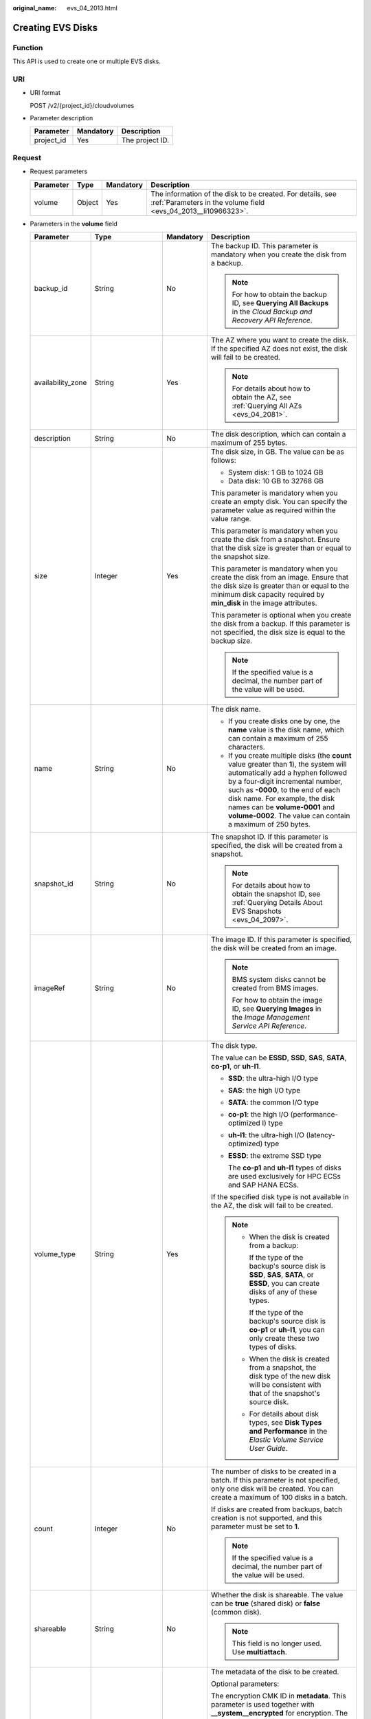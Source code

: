 :original_name: evs_04_2013.html

.. _evs_04_2013:

Creating EVS Disks
==================

Function
--------

This API is used to create one or multiple EVS disks.

URI
---

-  URI format

   POST /v2/{project_id}/cloudvolumes

-  Parameter description

   ========== ========= ===============
   Parameter  Mandatory Description
   ========== ========= ===============
   project_id Yes       The project ID.
   ========== ========= ===============

Request
-------

-  Request parameters

   +-----------+--------+-----------+------------------------------------------------------------------------------------------------------------------------------+
   | Parameter | Type   | Mandatory | Description                                                                                                                  |
   +===========+========+===========+==============================================================================================================================+
   | volume    | Object | Yes       | The information of the disk to be created. For details, see :ref:`Parameters in the volume field <evs_04_2013__li10966323>`. |
   +-----------+--------+-----------+------------------------------------------------------------------------------------------------------------------------------+

-  .. _evs_04_2013__li10966323:

   Parameters in the **volume** field

   +-------------------+--------------------+-----------------+------------------------------------------------------------------------------------------------------------------------------------------------------------------------------------------------------------------------------------------------------------------------------------------------------------------------------------------------------------------+
   | Parameter         | Type               | Mandatory       | Description                                                                                                                                                                                                                                                                                                                                                      |
   +===================+====================+=================+==================================================================================================================================================================================================================================================================================================================================================================+
   | backup_id         | String             | No              | The backup ID. This parameter is mandatory when you create the disk from a backup.                                                                                                                                                                                                                                                                               |
   |                   |                    |                 |                                                                                                                                                                                                                                                                                                                                                                  |
   |                   |                    |                 | .. note::                                                                                                                                                                                                                                                                                                                                                        |
   |                   |                    |                 |                                                                                                                                                                                                                                                                                                                                                                  |
   |                   |                    |                 |    For how to obtain the backup ID, see **Querying All Backups** in the *Cloud Backup and Recovery API Reference*.                                                                                                                                                                                                                                               |
   +-------------------+--------------------+-----------------+------------------------------------------------------------------------------------------------------------------------------------------------------------------------------------------------------------------------------------------------------------------------------------------------------------------------------------------------------------------+
   | availability_zone | String             | Yes             | The AZ where you want to create the disk. If the specified AZ does not exist, the disk will fail to be created.                                                                                                                                                                                                                                                  |
   |                   |                    |                 |                                                                                                                                                                                                                                                                                                                                                                  |
   |                   |                    |                 | .. note::                                                                                                                                                                                                                                                                                                                                                        |
   |                   |                    |                 |                                                                                                                                                                                                                                                                                                                                                                  |
   |                   |                    |                 |    For details about how to obtain the AZ, see :ref:`Querying All AZs <evs_04_2081>`.                                                                                                                                                                                                                                                                            |
   +-------------------+--------------------+-----------------+------------------------------------------------------------------------------------------------------------------------------------------------------------------------------------------------------------------------------------------------------------------------------------------------------------------------------------------------------------------+
   | description       | String             | No              | The disk description, which can contain a maximum of 255 bytes.                                                                                                                                                                                                                                                                                                  |
   +-------------------+--------------------+-----------------+------------------------------------------------------------------------------------------------------------------------------------------------------------------------------------------------------------------------------------------------------------------------------------------------------------------------------------------------------------------+
   | size              | Integer            | Yes             | The disk size, in GB. The value can be as follows:                                                                                                                                                                                                                                                                                                               |
   |                   |                    |                 |                                                                                                                                                                                                                                                                                                                                                                  |
   |                   |                    |                 | -  System disk: 1 GB to 1024 GB                                                                                                                                                                                                                                                                                                                                  |
   |                   |                    |                 | -  Data disk: 10 GB to 32768 GB                                                                                                                                                                                                                                                                                                                                  |
   |                   |                    |                 |                                                                                                                                                                                                                                                                                                                                                                  |
   |                   |                    |                 | This parameter is mandatory when you create an empty disk. You can specify the parameter value as required within the value range.                                                                                                                                                                                                                               |
   |                   |                    |                 |                                                                                                                                                                                                                                                                                                                                                                  |
   |                   |                    |                 | This parameter is mandatory when you create the disk from a snapshot. Ensure that the disk size is greater than or equal to the snapshot size.                                                                                                                                                                                                                   |
   |                   |                    |                 |                                                                                                                                                                                                                                                                                                                                                                  |
   |                   |                    |                 | This parameter is mandatory when you create the disk from an image. Ensure that the disk size is greater than or equal to the minimum disk capacity required by **min_disk** in the image attributes.                                                                                                                                                            |
   |                   |                    |                 |                                                                                                                                                                                                                                                                                                                                                                  |
   |                   |                    |                 | This parameter is optional when you create the disk from a backup. If this parameter is not specified, the disk size is equal to the backup size.                                                                                                                                                                                                                |
   |                   |                    |                 |                                                                                                                                                                                                                                                                                                                                                                  |
   |                   |                    |                 | .. note::                                                                                                                                                                                                                                                                                                                                                        |
   |                   |                    |                 |                                                                                                                                                                                                                                                                                                                                                                  |
   |                   |                    |                 |    If the specified value is a decimal, the number part of the value will be used.                                                                                                                                                                                                                                                                               |
   +-------------------+--------------------+-----------------+------------------------------------------------------------------------------------------------------------------------------------------------------------------------------------------------------------------------------------------------------------------------------------------------------------------------------------------------------------------+
   | name              | String             | No              | The disk name.                                                                                                                                                                                                                                                                                                                                                   |
   |                   |                    |                 |                                                                                                                                                                                                                                                                                                                                                                  |
   |                   |                    |                 | -  If you create disks one by one, the **name** value is the disk name, which can contain a maximum of 255 characters.                                                                                                                                                                                                                                           |
   |                   |                    |                 | -  If you create multiple disks (the **count** value greater than **1**), the system will automatically add a hyphen followed by a four-digit incremental number, such as **-0000**, to the end of each disk name. For example, the disk names can be **volume-0001** and **volume-0002**. The value can contain a maximum of 250 bytes.                         |
   +-------------------+--------------------+-----------------+------------------------------------------------------------------------------------------------------------------------------------------------------------------------------------------------------------------------------------------------------------------------------------------------------------------------------------------------------------------+
   | snapshot_id       | String             | No              | The snapshot ID. If this parameter is specified, the disk will be created from a snapshot.                                                                                                                                                                                                                                                                       |
   |                   |                    |                 |                                                                                                                                                                                                                                                                                                                                                                  |
   |                   |                    |                 | .. note::                                                                                                                                                                                                                                                                                                                                                        |
   |                   |                    |                 |                                                                                                                                                                                                                                                                                                                                                                  |
   |                   |                    |                 |    For details about how to obtain the snapshot ID, see :ref:`Querying Details About EVS Snapshots <evs_04_2097>`.                                                                                                                                                                                                                                               |
   +-------------------+--------------------+-----------------+------------------------------------------------------------------------------------------------------------------------------------------------------------------------------------------------------------------------------------------------------------------------------------------------------------------------------------------------------------------+
   | imageRef          | String             | No              | The image ID. If this parameter is specified, the disk will be created from an image.                                                                                                                                                                                                                                                                            |
   |                   |                    |                 |                                                                                                                                                                                                                                                                                                                                                                  |
   |                   |                    |                 | .. note::                                                                                                                                                                                                                                                                                                                                                        |
   |                   |                    |                 |                                                                                                                                                                                                                                                                                                                                                                  |
   |                   |                    |                 |    BMS system disks cannot be created from BMS images.                                                                                                                                                                                                                                                                                                           |
   |                   |                    |                 |                                                                                                                                                                                                                                                                                                                                                                  |
   |                   |                    |                 |    For how to obtain the image ID, see **Querying Images** in the *Image Management Service API Reference*.                                                                                                                                                                                                                                                      |
   +-------------------+--------------------+-----------------+------------------------------------------------------------------------------------------------------------------------------------------------------------------------------------------------------------------------------------------------------------------------------------------------------------------------------------------------------------------+
   | volume_type       | String             | Yes             | The disk type.                                                                                                                                                                                                                                                                                                                                                   |
   |                   |                    |                 |                                                                                                                                                                                                                                                                                                                                                                  |
   |                   |                    |                 | The value can be **ESSD**, **SSD**, **SAS**, **SATA**, **co-p1**, or **uh-l1**.                                                                                                                                                                                                                                                                                  |
   |                   |                    |                 |                                                                                                                                                                                                                                                                                                                                                                  |
   |                   |                    |                 | -  **SSD**: the ultra-high I/O type                                                                                                                                                                                                                                                                                                                              |
   |                   |                    |                 |                                                                                                                                                                                                                                                                                                                                                                  |
   |                   |                    |                 | -  **SAS**: the high I/O type                                                                                                                                                                                                                                                                                                                                    |
   |                   |                    |                 |                                                                                                                                                                                                                                                                                                                                                                  |
   |                   |                    |                 | -  **SATA**: the common I/O type                                                                                                                                                                                                                                                                                                                                 |
   |                   |                    |                 |                                                                                                                                                                                                                                                                                                                                                                  |
   |                   |                    |                 | -  **co-p1**: the high I/O (performance-optimized I) type                                                                                                                                                                                                                                                                                                        |
   |                   |                    |                 |                                                                                                                                                                                                                                                                                                                                                                  |
   |                   |                    |                 | -  **uh-l1**: the ultra-high I/O (latency-optimized) type                                                                                                                                                                                                                                                                                                        |
   |                   |                    |                 |                                                                                                                                                                                                                                                                                                                                                                  |
   |                   |                    |                 | -  **ESSD**: the extreme SSD type                                                                                                                                                                                                                                                                                                                                |
   |                   |                    |                 |                                                                                                                                                                                                                                                                                                                                                                  |
   |                   |                    |                 |    The **co-p1** and **uh-l1** types of disks are used exclusively for HPC ECSs and SAP HANA ECSs.                                                                                                                                                                                                                                                               |
   |                   |                    |                 |                                                                                                                                                                                                                                                                                                                                                                  |
   |                   |                    |                 | If the specified disk type is not available in the AZ, the disk will fail to be created.                                                                                                                                                                                                                                                                         |
   |                   |                    |                 |                                                                                                                                                                                                                                                                                                                                                                  |
   |                   |                    |                 | .. note::                                                                                                                                                                                                                                                                                                                                                        |
   |                   |                    |                 |                                                                                                                                                                                                                                                                                                                                                                  |
   |                   |                    |                 |    -  When the disk is created from a backup:                                                                                                                                                                                                                                                                                                                    |
   |                   |                    |                 |                                                                                                                                                                                                                                                                                                                                                                  |
   |                   |                    |                 |       If the type of the backup's source disk is **SSD**, **SAS**, **SATA**, or **ESSD**, you can create disks of any of these types.                                                                                                                                                                                                                            |
   |                   |                    |                 |                                                                                                                                                                                                                                                                                                                                                                  |
   |                   |                    |                 |       If the type of the backup's source disk is **co-p1** or **uh-l1**, you can only create these two types of disks.                                                                                                                                                                                                                                           |
   |                   |                    |                 |                                                                                                                                                                                                                                                                                                                                                                  |
   |                   |                    |                 |    -  When the disk is created from a snapshot, the disk type of the new disk will be consistent with that of the snapshot's source disk.                                                                                                                                                                                                                        |
   |                   |                    |                 |                                                                                                                                                                                                                                                                                                                                                                  |
   |                   |                    |                 |    -  For details about disk types, see **Disk Types and Performance** in the *Elastic Volume Service User Guide*.                                                                                                                                                                                                                                               |
   +-------------------+--------------------+-----------------+------------------------------------------------------------------------------------------------------------------------------------------------------------------------------------------------------------------------------------------------------------------------------------------------------------------------------------------------------------------+
   | count             | Integer            | No              | The number of disks to be created in a batch. If this parameter is not specified, only one disk will be created. You can create a maximum of 100 disks in a batch.                                                                                                                                                                                               |
   |                   |                    |                 |                                                                                                                                                                                                                                                                                                                                                                  |
   |                   |                    |                 | If disks are created from backups, batch creation is not supported, and this parameter must be set to **1**.                                                                                                                                                                                                                                                     |
   |                   |                    |                 |                                                                                                                                                                                                                                                                                                                                                                  |
   |                   |                    |                 | .. note::                                                                                                                                                                                                                                                                                                                                                        |
   |                   |                    |                 |                                                                                                                                                                                                                                                                                                                                                                  |
   |                   |                    |                 |    If the specified value is a decimal, the number part of the value will be used.                                                                                                                                                                                                                                                                               |
   +-------------------+--------------------+-----------------+------------------------------------------------------------------------------------------------------------------------------------------------------------------------------------------------------------------------------------------------------------------------------------------------------------------------------------------------------------------+
   | shareable         | String             | No              | Whether the disk is shareable. The value can be **true** (shared disk) or **false** (common disk).                                                                                                                                                                                                                                                               |
   |                   |                    |                 |                                                                                                                                                                                                                                                                                                                                                                  |
   |                   |                    |                 | .. note::                                                                                                                                                                                                                                                                                                                                                        |
   |                   |                    |                 |                                                                                                                                                                                                                                                                                                                                                                  |
   |                   |                    |                 |    This field is no longer used. Use **multiattach**.                                                                                                                                                                                                                                                                                                            |
   +-------------------+--------------------+-----------------+------------------------------------------------------------------------------------------------------------------------------------------------------------------------------------------------------------------------------------------------------------------------------------------------------------------------------------------------------------------+
   | metadata          | Map<String,String> | No              | The metadata of the disk to be created.                                                                                                                                                                                                                                                                                                                          |
   |                   |                    |                 |                                                                                                                                                                                                                                                                                                                                                                  |
   |                   |                    |                 | Optional parameters:                                                                                                                                                                                                                                                                                                                                             |
   |                   |                    |                 |                                                                                                                                                                                                                                                                                                                                                                  |
   |                   |                    |                 | The encryption CMK ID in **metadata**. This parameter is used together with **\__system__encrypted** for encryption. The length of **cmkid** is fixed at 36 bytes.                                                                                                                                                                                               |
   |                   |                    |                 |                                                                                                                                                                                                                                                                                                                                                                  |
   |                   |                    |                 | **\__system__encrypted**: the encryption field in **metadata**. The value can be **0** (does not encrypt the disk) or **1** (encrypts the disk). If this parameter is not specified, the encryption attribute of the disk will be the same as that of the data source. If the disk is not created from a data source, the disk will not be encrypted by default. |
   |                   |                    |                 |                                                                                                                                                                                                                                                                                                                                                                  |
   |                   |                    |                 | **full_clone**: If the disk is created from a snapshot and linked cloning needs to be used, set this parameter to **0**.                                                                                                                                                                                                                                         |
   |                   |                    |                 |                                                                                                                                                                                                                                                                                                                                                                  |
   |                   |                    |                 | **hw:passthrough**:                                                                                                                                                                                                                                                                                                                                              |
   |                   |                    |                 |                                                                                                                                                                                                                                                                                                                                                                  |
   |                   |                    |                 | -  If this parameter is set to **true**, the disk device type will be SCSI, which allows ECS OSs to directly access underlying storage media. SCSI reservation commands are supported.                                                                                                                                                                           |
   |                   |                    |                 | -  If this parameter is set to **false**, the disk device type will be VBD, which supports only simple SCSI read/write commands.                                                                                                                                                                                                                                 |
   |                   |                    |                 | -  If this parameter is not specified, the disk device type will be VBD.                                                                                                                                                                                                                                                                                         |
   +-------------------+--------------------+-----------------+------------------------------------------------------------------------------------------------------------------------------------------------------------------------------------------------------------------------------------------------------------------------------------------------------------------------------------------------------------------+
   | multiattach       | Boolean            | No              | Whether the disk is shareable. The default value is **false**.                                                                                                                                                                                                                                                                                                   |
   |                   |                    |                 |                                                                                                                                                                                                                                                                                                                                                                  |
   |                   |                    |                 | -  **true**: indicates a shared disk will be created.                                                                                                                                                                                                                                                                                                            |
   |                   |                    |                 | -  **false**: indicates a non-shared disk will be created.                                                                                                                                                                                                                                                                                                       |
   +-------------------+--------------------+-----------------+------------------------------------------------------------------------------------------------------------------------------------------------------------------------------------------------------------------------------------------------------------------------------------------------------------------------------------------------------------------+
   | tags              | Object             | No              | The tags to be added to the disk during the disk creation.                                                                                                                                                                                                                                                                                                       |
   |                   |                    |                 |                                                                                                                                                                                                                                                                                                                                                                  |
   |                   |                    |                 | A maximum of 10 tags can be created for a disk.                                                                                                                                                                                                                                                                                                                  |
   |                   |                    |                 |                                                                                                                                                                                                                                                                                                                                                                  |
   |                   |                    |                 | Tag keys of a tag must be unique. Deduplication will be performed for duplicate keys. Therefore, only one tag key in the duplicate keys is valid.                                                                                                                                                                                                                |
   |                   |                    |                 |                                                                                                                                                                                                                                                                                                                                                                  |
   |                   |                    |                 | -  Tag key: String type                                                                                                                                                                                                                                                                                                                                          |
   |                   |                    |                 |                                                                                                                                                                                                                                                                                                                                                                  |
   |                   |                    |                 |    -  Cannot be left blank.                                                                                                                                                                                                                                                                                                                                      |
   |                   |                    |                 |    -  Must be unique for each resource.                                                                                                                                                                                                                                                                                                                          |
   |                   |                    |                 |    -  Can contain a maximum of 36 characters.                                                                                                                                                                                                                                                                                                                    |
   |                   |                    |                 |    -  Can contain only digits, letters, hyphens (-), and underscores (_).                                                                                                                                                                                                                                                                                        |
   |                   |                    |                 |                                                                                                                                                                                                                                                                                                                                                                  |
   |                   |                    |                 | -  Tag value: String type                                                                                                                                                                                                                                                                                                                                        |
   |                   |                    |                 |                                                                                                                                                                                                                                                                                                                                                                  |
   |                   |                    |                 |    -  Can contain a maximum of 43 characters.                                                                                                                                                                                                                                                                                                                    |
   |                   |                    |                 |    -  Can contain only digits, letters, hyphens (-), and underscores (_).                                                                                                                                                                                                                                                                                        |
   +-------------------+--------------------+-----------------+------------------------------------------------------------------------------------------------------------------------------------------------------------------------------------------------------------------------------------------------------------------------------------------------------------------------------------------------------------------+

   .. note::

      Specifying either two of the **backup_id**, **snapshot_id**, and **imageRef** fields is not supported.

-  Example request

   .. code-block::

      {
          "volume": {
              "backup_id": null,
              "count": 1,
              "availability_zone": "az-dc-1",
              "description": "test_volume_1",
              "size": 120,
              "name": "test_volume_1",
              "volume_type": "SSD",
              "metadata": {
                  "__system__encrypted": "1",
                  "__system__cmkid": "37b0d52e-c249-40d6-83cb-2b93f22445bd"
              }
          }
      }

Response
--------

-  Response parameters

   +-----------+--------+---------------------------------------------------------------------------------------------------------------------------------+
   | Parameter | Type   | Description                                                                                                                     |
   +===========+========+=================================================================================================================================+
   | job_id    | String | The task ID.                                                                                                                    |
   +-----------+--------+---------------------------------------------------------------------------------------------------------------------------------+
   | error     | Object | The error message returned if an error occurs. For details, see :ref:`Parameters in the error field <evs_04_2013__li24688256>`. |
   +-----------+--------+---------------------------------------------------------------------------------------------------------------------------------+

-  .. _evs_04_2013__li24688256:

   Parameters in the **error** field

   +-----------------------+-----------------------+-------------------------------------------------------------------------+
   | Parameter             | Type                  | Description                                                             |
   +=======================+=======================+=========================================================================+
   | message               | String                | The error message returned if an error occurs.                          |
   +-----------------------+-----------------------+-------------------------------------------------------------------------+
   | code                  | String                | The error code returned if an error occurs.                             |
   |                       |                       |                                                                         |
   |                       |                       | For details about the error code, see :ref:`Error Codes <evs_04_0038>`. |
   +-----------------------+-----------------------+-------------------------------------------------------------------------+

-  Example response

   .. code-block::

      {
          "job_id": "70a599e0-31e7-49b7-b260-868f441e862b"
      }

   or

   .. code-block::

      {
          "error": {
              "message": "XXXX",
              "code": "XXX"
          }
      }

Status Codes
------------

-  Normal

   200

Error Codes
-----------

For details, see :ref:`Error Codes <evs_04_0038>`.
